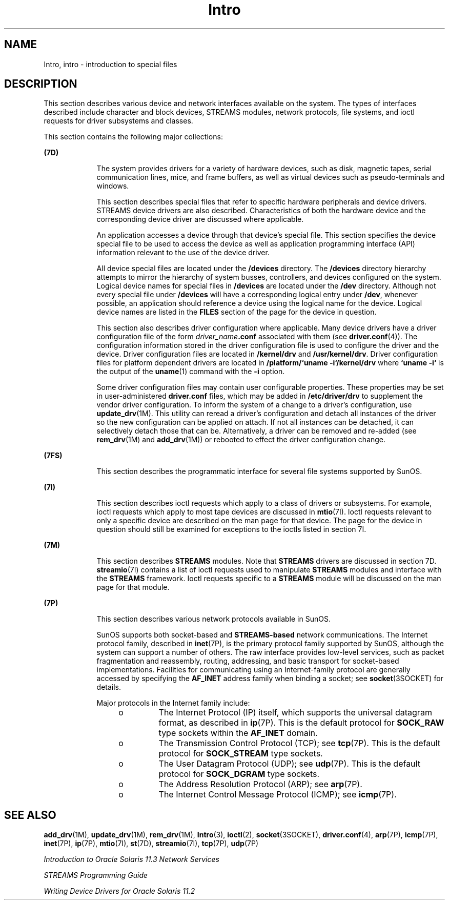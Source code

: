 '\" te
.\" Copyright 1989 AT&T
.\" Portions Copyright (c) 1999, 2015, Oracle and/or its affiliates. All rights reserved
.TH Intro 7 "19 Mar 2015" "SunOS 5.11" "Device and Network Interfaces"
.SH NAME
Intro, intro \- introduction to special files
.SH DESCRIPTION
.sp
.LP
This section describes various device and network interfaces  available on the system.  The types of interfaces described  include character and block devices, STREAMS modules, network protocols, file systems, and ioctl requests for driver subsystems and classes.
.sp
.LP
This section contains the following major collections:
.sp
.ne 2
.mk
.na
\fB(7D)\fR
.ad
.RS 9n
.rt  
The system provides drivers for a variety of hardware devices, such as disk, magnetic tapes, serial communication lines, mice, and frame  buffers, as well as virtual devices such as pseudo-terminals and windows.
.sp
This section describes special files that refer to specific hardware peripherals and device drivers. STREAMS   device drivers are also described. Characteristics of both the hardware device and the corresponding device driver are discussed where applicable.
.sp
An application accesses a device through that device's special file. This section specifies the device special file to be used to access the device as well as application programming interface (API) information relevant to the use of the device driver.
.sp
All device special files are located under the  \fB/devices\fR directory.  The  \fB/devices\fR directory hierarchy attempts to mirror the hierarchy of system busses, controllers, and devices configured on the system.   Logical device names for special files in \fB/devices\fR are located under the  \fB/dev\fR directory. Although not every special file under \fB/devices\fR will have a corresponding logical entry under  \fB/dev\fR, whenever possible, an application should reference a device using  the logical name for the device. Logical device names are listed in the  \fBFILES\fR section of the page for the device in question.
.sp
This section also describes driver configuration where applicable. Many device drivers have a driver configuration file of the form \fIdriver_name\fR\fB\&.conf\fR associated with them (see  \fBdriver.conf\fR(4)). The configuration information stored  in the driver configuration file is used to configure the driver and the device.  Driver configuration files are located in  \fB/kernel/drv\fR and  \fB/usr/kernel/drv\fR. Driver configuration files for platform dependent drivers are  located in \fB/platform/`uname\fR \fB-i`/kernel/drv\fR where  \fB`uname\fR \fB-i`\fR is the output of the  \fBuname\fR(1) command with the  \fB-i\fR option.
.sp
Some driver configuration files may contain user configurable properties. These properties may be set in user-administered \fBdriver.conf\fR files, which may be added in \fB/etc/driver/drv\fR to supplement the vendor driver configuration. To inform the system of a change to a driver's configuration, use \fBupdate_drv\fR(1M). This utility can reread a driver's configuration and detach all instances of the driver so the new configuration can be applied on attach. If not all instances can be detached, it can selectively detach those that can be. Alternatively, a driver can be removed and re-added (see \fBrem_drv\fR(1M) and \fBadd_drv\fR(1M)) or rebooted to effect the driver configuration change.
.RE

.sp
.ne 2
.mk
.na
\fB(7FS)\fR
.ad
.RS 9n
.rt  
This section describes the  programmatic interface for several file systems supported by SunOS.
.RE

.sp
.ne 2
.mk
.na
\fB(7I)\fR
.ad
.RS 9n
.rt  
This section describes ioctl requests which apply to a class of drivers or subsystems. For example, ioctl requests which apply to most tape devices are  discussed in  \fBmtio\fR(7I). Ioctl requests relevant to only a specific  device are described on the man page for that device. The page for the device in question should still be examined for exceptions to the ioctls listed in section 7I.
.RE

.sp
.ne 2
.mk
.na
\fB(7M)\fR
.ad
.RS 9n
.rt  
This section describes  \fBSTREAMS\fR modules.  Note that  \fBSTREAMS\fR drivers are discussed in section 7D. \fBstreamio\fR(7I) contains a list of ioctl requests used to manipulate \fBSTREAMS\fR modules and interface with the \fBSTREAMS\fR framework.  Ioctl requests specific to a  \fBSTREAMS\fR module will be discussed on the man page for that module.
.RE

.sp
.ne 2
.mk
.na
\fB(7P)\fR
.ad
.RS 9n
.rt  
This section describes various network protocols available in SunOS.
.sp
SunOS supports both socket-based and \fBSTREAMS-based\fR network communications. The Internet protocol family, described in \fBinet\fR(7P), is the primary protocol family supported by SunOS, although the system can support a number of others.  The raw interface provides low-level services, such as packet fragmentation and reassembly, routing, addressing, and basic transport for socket-based implementations.  Facilities for communicating using an Internet-family protocol are generally accessed by specifying the \fBAF_INET\fR address family when binding a socket; see \fBsocket\fR(3SOCKET) for details.
.sp
Major protocols in the Internet family include:
.RS +4
.TP
.ie t \(bu
.el o
The Internet Protocol (IP) itself, which supports the universal datagram format, as described in \fBip\fR(7P). This is the default protocol for \fBSOCK_RAW\fR type sockets within the \fBAF_INET\fR domain.
.RE
.RS +4
.TP
.ie t \(bu
.el o
The Transmission Control Protocol (TCP); see \fBtcp\fR(7P). This is the default protocol for \fBSOCK_STREAM\fR type sockets.
.RE
.RS +4
.TP
.ie t \(bu
.el o
The User Datagram Protocol (UDP); see \fBudp\fR(7P). This is the default protocol for \fBSOCK_DGRAM\fR type sockets.
.RE
.RS +4
.TP
.ie t \(bu
.el o
The Address Resolution Protocol (ARP); see \fBarp\fR(7P).
.RE
.RS +4
.TP
.ie t \(bu
.el o
The Internet Control Message Protocol (ICMP); see \fBicmp\fR(7P).
.RE
.RE

.SH SEE ALSO
.sp
.LP
\fBadd_drv\fR(1M), \fBupdate_drv\fR(1M), \fBrem_drv\fR(1M), \fBIntro\fR(3), \fBioctl\fR(2), \fBsocket\fR(3SOCKET), \fBdriver.conf\fR(4), \fBarp\fR(7P), \fBicmp\fR(7P), \fBinet\fR(7P), \fBip\fR(7P), \fBmtio\fR(7I), \fBst\fR(7D), \fBstreamio\fR(7I), \fBtcp\fR(7P), \fBudp\fR(7P)
.sp
.LP
\fIIntroduction to Oracle Solaris 11.3 Network         Services\fR
.sp
.LP
\fISTREAMS Programming Guide\fR
.sp
.LP
\fIWriting Device Drivers for Oracle Solaris 11.2\fR
